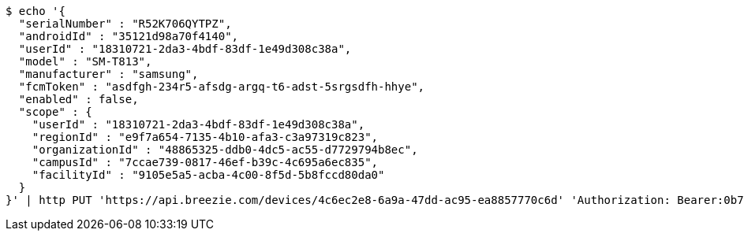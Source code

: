 [source,bash]
----
$ echo '{
  "serialNumber" : "R52K706QYTPZ",
  "androidId" : "35121d98a70f4140",
  "userId" : "18310721-2da3-4bdf-83df-1e49d308c38a",
  "model" : "SM-T813",
  "manufacturer" : "samsung",
  "fcmToken" : "asdfgh-234r5-afsdg-argq-t6-adst-5srgsdfh-hhye",
  "enabled" : false,
  "scope" : {
    "userId" : "18310721-2da3-4bdf-83df-1e49d308c38a",
    "regionId" : "e9f7a654-7135-4b10-afa3-c3a97319c823",
    "organizationId" : "48865325-ddb0-4dc5-ac55-d7729794b8ec",
    "campusId" : "7ccae739-0817-46ef-b39c-4c695a6ec835",
    "facilityId" : "9105e5a5-acba-4c00-8f5d-5b8fccd80da0"
  }
}' | http PUT 'https://api.breezie.com/devices/4c6ec2e8-6a9a-47dd-ac95-ea8857770c6d' 'Authorization: Bearer:0b79bab50daca910b000d4f1a2b675d604257e42' 'Content-Type:application/json'
----